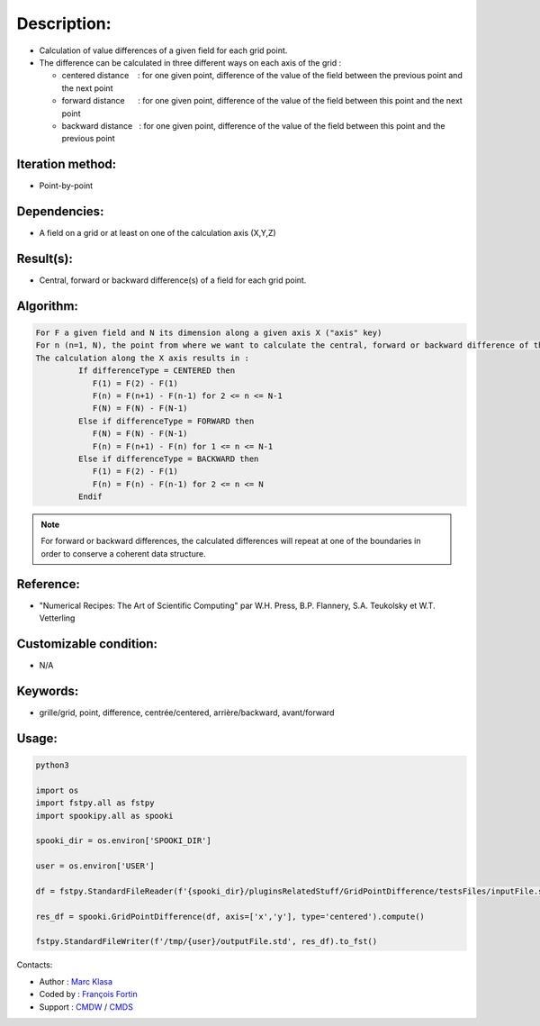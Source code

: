 Description:
============

-  Calculation of value differences of a given field for each grid point. 
-  The difference can be calculated in three different ways on each axis of the grid :

   -  centered distance    : for one given point, difference of
      the value of the field between the previous point and the
      next point
   -  forward distance      : for one given point, difference of
      the value of the field between this point and the next point
   -  backward distance   : for one given point, difference of the
      value of the field between this point and the previous point

Iteration method:
~~~~~~~~~~~~~~~~~

-  Point-by-point

Dependencies:
~~~~~~~~~~~~~

-  A field on a grid or at least on one of the calculation axis (X,Y,Z)

Result(s):
~~~~~~~~~~

-  Central, forward or backward difference(s) of a field for each grid point.

Algorithm:
~~~~~~~~~~

.. code-block:: text

   For F a given field and N its dimension along a given axis X ("axis" key)
   For n (n=1, N), the point from where we want to calculate the central, forward or backward difference of the field F.
   The calculation along the X axis results in :
            If differenceType = CENTERED then
               F(1) = F(2) - F(1)
               F(n) = F(n+1) - F(n-1) for 2 <= n <= N-1
               F(N) = F(N) - F(N-1)
            Else if differenceType = FORWARD then
               F(N) = F(N) - F(N-1)
               F(n) = F(n+1) - F(n) for 1 <= n <= N-1
            Else if differenceType = BACKWARD then
               F(1) = F(2) - F(1)
               F(n) = F(n) - F(n-1) for 2 <= n <= N
            Endif


.. note::

   For forward or backward differences, the calculated
   differences will repeat at one of the boundaries in order to
   conserve a coherent data structure.

Reference:
~~~~~~~~~~

-  "Numerical Recipes: The Art of Scientific Computing" par W.H. Press, B.P. Flannery, S.A. Teukolsky et W.T. Vetterling

Customizable condition:
~~~~~~~~~~~~~~~~~~~~~~~

-  N/A

Keywords:
~~~~~~~~~

-  grille/grid, point, difference, centrée/centered, arrière/backward, avant/forward

Usage:
~~~~~~

.. code:: python

    python3
    
    import os
    import fstpy.all as fstpy
    import spookipy.all as spooki

    spooki_dir = os.environ['SPOOKI_DIR']

    user = os.environ['USER']

    df = fstpy.StandardFileReader(f'{spooki_dir}/pluginsRelatedStuff/GridPointDifference/testsFiles/inputFile.std').to_pandas()

    res_df = spooki.GridPointDifference(df, axis=['x','y'], type='centered').compute()

    fstpy.StandardFileWriter(f'/tmp/{user}/outputFile.std', res_df).to_fst()


Contacts:

-  Author : `Marc Klasa <https://wiki.cmc.ec.gc.ca/wiki/User:Klasam>`__
-  Coded by : `François Fortin <https://wiki.cmc.ec.gc.ca/wiki/User:Fortinf>`__
-  Support : `CMDW <https://wiki.cmc.ec.gc.ca/wiki/CMDW>`__ / `CMDS <https://wiki.cmc.ec.gc.ca/wiki/CMDS>`__
